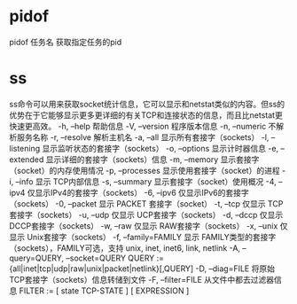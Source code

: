 
* pidof
pidof 任务名
获取指定任务的pid
* ss
ss命令可以用来获取socket统计信息，它可以显示和netstat类似的内容。但ss的优势在于它能够显示更多更详细的有关TCP和连接状态的信息，而且比netstat更快速更高效。
-h, --help 帮助信息
-V, --version 程序版本信息
-n, --numeric 不解析服务名称
-r, --resolve        解析主机名
-a, --all 显示所有套接字（sockets）
-l, --listening 显示监听状态的套接字（sockets）
-o, --options        显示计时器信息
-e, --extended       显示详细的套接字（sockets）信息
-m, --memory         显示套接字（socket）的内存使用情况
-p, --processes 显示使用套接字（socket）的进程
-i, --info 显示 TCP内部信息
-s, --summary 显示套接字（socket）使用概况
-4, --ipv4           仅显示IPv4的套接字（sockets）
-6, --ipv6           仅显示IPv6的套接字（sockets）
-0, --packet         显示 PACKET 套接字（socket）
-t, --tcp 仅显示 TCP套接字（sockets）
-u, --udp 仅显示 UCP套接字（sockets）
-d, --dccp 仅显示 DCCP套接字（sockets）
-w, --raw 仅显示 RAW套接字（sockets）
-x, --unix 仅显示 Unix套接字（sockets）
-f, --family=FAMILY  显示 FAMILY类型的套接字（sockets），FAMILY可选，支持  unix, inet, inet6, link, netlink
-A, --query=QUERY, --socket=QUERY
      QUERY := {all|inet|tcp|udp|raw|unix|packet|netlink}[,QUERY]
-D, --diag=FILE     将原始TCP套接字（sockets）信息转储到文件
 -F, --filter=FILE   从文件中都去过滤器信息
       FILTER := [ state TCP-STATE ] [ EXPRESSION ]

